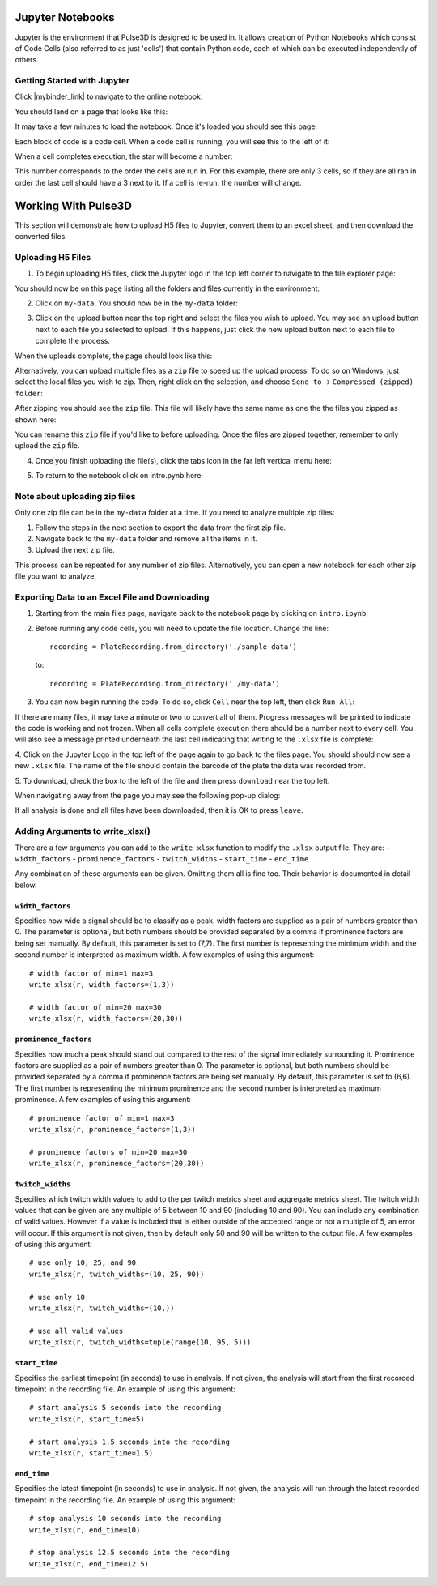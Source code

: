 .. _gettingstarted:

Jupyter Notebooks
=================

Jupyter is the environment that Pulse3D is designed to be used in. It allows creation
of Python Notebooks which consist of Code Cells (also referred to as just 'cells') that contain Python code,
each of which can be executed independently of others.

.. image:: images/twitch_metrics_diagram.png
    :width: 600

Getting Started with Jupyter
----------------------------

Click |mybinder_link| to navigate to the online notebook.

.. |mybinder_link| raw:: html

   <a href="https://mybinder.org/v2/gh/curibio/jupyter_sdk/v0.23.6?filepath=intro.ipynb" target="_blank">here</a>

You should land on a page that looks like this:

.. image:: images/mybinder_loading_page.png
    :width: 600

It may take a few minutes to load the notebook. Once it's loaded you should see this page:

.. image:: images/fresh_nb.png
    :width: 600

Each block of code is a code cell. When a code cell is running, you will see this to
the left of it:

.. image:: images/running_cell.png
    :width: 100

When a cell completes execution, the star will become a number:

.. image:: images/finished_cell.png
    :width: 100

This number corresponds to the order the cells are run in. For this example,
there are only 3 cells, so if they are all ran in order the last cell should
have a 3 next to it. If a cell is re-run, the number will change.


Working With Pulse3D
====================

This section will demonstrate how to upload H5 files to Jupyter, convert them to
an excel sheet, and then download the converted files.


Uploading H5 Files
------------------

1. To begin uploading H5 files, click the Jupyter logo in the top left corner to
   navigate to the file explorer page:

.. image:: images/jupyter.png
    :width: 600

You should now be on this page listing all the folders and files currently in the environment:

.. image:: images/fresh_files_page.png
    :width: 600

2. Click on ``my-data``. You should now be in the ``my-data`` folder:

.. image:: images/my_data.png
    :width: 600

3. Click on the upload button near the top right and select the files you wish to upload.
   You may see an upload button next to each file you selected to upload.
   If this happens, just click the new upload button next to each file to complete the process.

.. image:: images/file_upload_button.png
    :width: 600

When the uploads complete, the page should look like this:

.. image:: images/uploaded_files.png
    :width: 600

Alternatively, you can upload multiple files as a ``zip`` file to speed up the
upload process. To do so on Windows, just select the local files you wish to zip.
Then, right click on the selection, and choose ``Send to`` ->
``Compressed (zipped) folder``:

.. image:: images/zip_menu.png
    :width: 600

After zipping you should see the ``zip`` file. This file will likely have the same
name as one the the files you zipped as shown here:

.. image:: images/zipped_files.png
    :width: 600

You can rename this ``zip`` file if you'd like to before uploading. Once the
files are zipped together, remember to only upload the ``zip`` file.

4. Once you finish uploading the file(s), click the tabs icon in the far left vertical menu here:

.. image:: images/open_notebook.png
    :width: 600

5. To return to the notebook click on intro.pynb here:

.. image:: images/load_notebook.png
    :width: 600


Note about uploading zip files
------------------------------

Only one zip file can be in the ``my-data`` folder at a time.
If you need to analyze multiple zip files:

1. Follow the steps in the next section to export the data from the first zip file.

2. Navigate back to the ``my-data`` folder and remove all the items in it.

3. Upload the next zip file.

This process can be repeated for any number of zip files. Alternatively, you can open
a new notebook for each other zip file you want to analyze.


Exporting Data to an Excel File and Downloading
-----------------------------------------------

1. Starting from the main files page, navigate back to the notebook
   page by clicking on ``intro.ipynb``.

2. Before running any code cells, you will need to update the file location.
   Change the line::

      recording = PlateRecording.from_directory('./sample-data')

   to::

      recording = PlateRecording.from_directory('./my-data')

3. You can now begin running the code. To do so, click ``Cell`` near the top left, then click ``Run All``:

.. image:: images/cell_run_all.png
    :width: 600

If there are many files, it may take a minute or two to convert all of them.
Progress messages will be printed to indicate the code is working and not frozen.
When all cells complete execution there should be a number next to every cell.
You will also see a message printed underneath the last cell indicating that
writing to the ``.xlsx`` file is complete:

.. image:: images/finished_cells.png
    :width: 600

4. Click on the Jupyter Logo in the top left of the page again to
go back to the files page. You should should now see a new ``.xlsx`` file. The
name of the file should contain the barcode of the plate the data was recorded from.

5. To download, check the box to the left of the file and then press ``download``
near the top left.

.. image:: images/download_screen.png
    :width: 600

When navigating away from the page you may see the following pop-up dialog:

.. image:: images/leave_page.png
    :width: 600

If all analysis is done and all files have been downloaded,
then it is OK to press ``leave``.

Adding Arguments to write_xlsx()
--------------------------------

There are a few arguments you can add to the ``write_xlsx`` function to modify the ``.xlsx`` output file.
They are:
- ``width_factors``
- ``prominence_factors``
- ``twitch_widths``
- ``start_time``
- ``end_time``

Any combination of these arguments can be given. Omitting them all is fine too.
Their behavior is documented in detail below.

``width_factors``
^^^^^^^^^^^^^^^^^

Specifies how wide a signal should be to classify as a peak.
width factors are supplied as a pair of numbers greater than 0. The parameter is optional, but both numbers
should be provided separated by a comma if prominence factors are being set manually.
By default, this parameter is set to (7,7). The first number is representing the minimum width and the second number is interpreted as maximum width.
A few examples of using this argument::

    # width factor of min=1 max=3
    write_xlsx(r, width_factors=(1,3))

    # width factor of min=20 max=30
    write_xlsx(r, width_factors=(20,30))


``prominence_factors``
^^^^^^^^^^^^^^^^^^^^^^

Specifies how much a peak should stand out compared to the rest of the signal immediately surrounding it.
Prominence factors are supplied as a pair of numbers greater than 0. The parameter is optional, but both numbers
should be provided separated by a comma if prominence factors are being set manually.
By default, this parameter is set to (6,6). The first number is representing the minimum prominence and the second number is interpreted as maximum prominence.
A few examples of using this argument::

    # prominence factor of min=1 max=3
    write_xlsx(r, prominence_factors=(1,3))

    # prominence factors of min=20 max=30
    write_xlsx(r, prominence_factors=(20,30))

``twitch_widths``
^^^^^^^^^^^^^^^^^

Specifies which twitch width values to add to the per twitch metrics sheet and aggregate metrics sheet.
The twitch width values that can be given are any multiple of 5 between 10 and 90 (including 10 and 90).
You can include any combination of valid values. However if a value is included that is either outside
of the accepted range or not a multiple of 5, an error will occur. If this argument is
not given, then by default only 50 and 90 will be written to the output file.
A few examples of using this argument::

    # use only 10, 25, and 90
    write_xlsx(r, twitch_widths=(10, 25, 90))

    # use only 10
    write_xlsx(r, twitch_widths=(10,))

    # use all valid values
    write_xlsx(r, twitch_widths=tuple(range(10, 95, 5)))


``start_time``
^^^^^^^^^^^^^^

Specifies the earliest timepoint (in seconds) to use in analysis.
If not given, the analysis will start from the first recorded timepoint in the recording file.
An example of using this argument::

    # start analysis 5 seconds into the recording
    write_xlsx(r, start_time=5)

    # start analysis 1.5 seconds into the recording
    write_xlsx(r, start_time=1.5)


``end_time``
^^^^^^^^^^^^

Specifies the latest timepoint (in seconds) to use in analysis.
If not given, the analysis will run through the latest recorded timepoint in the recording file.
An example of using this argument::

    # stop analysis 10 seconds into the recording
    write_xlsx(r, end_time=10)

    # stop analysis 12.5 seconds into the recording
    write_xlsx(r, end_time=12.5)
